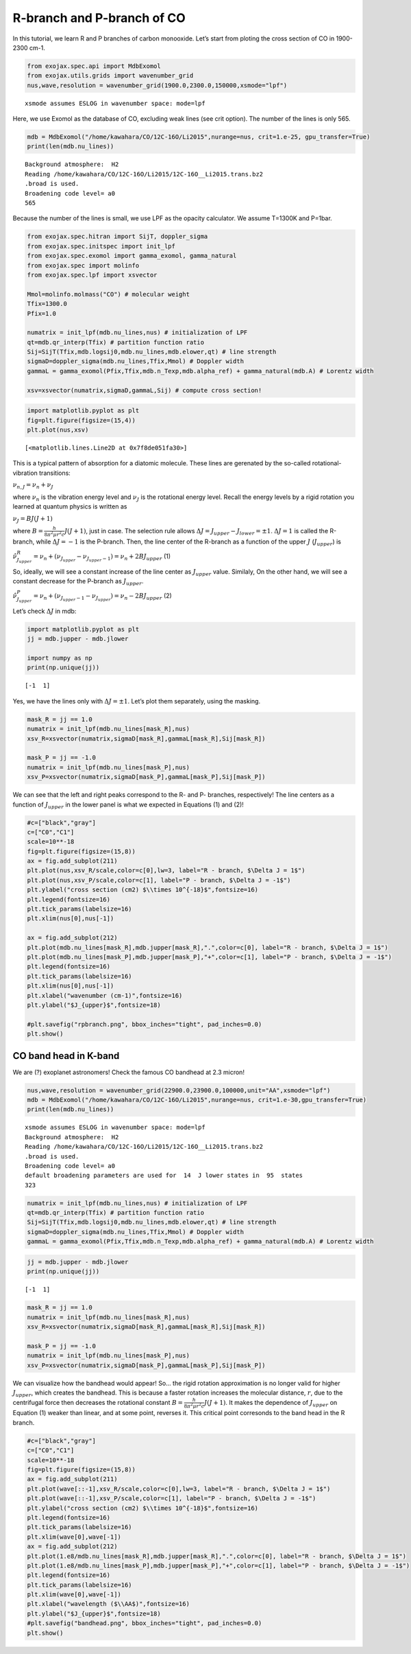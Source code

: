 R-branch and P-branch of CO
===========================

In this tutorial, we learn R and P branches of carbon monooxide. Let’s
start from ploting the cross section of CO in 1900-2300 cm-1.

.. code:: ipython3

    from exojax.spec.api import MdbExomol
    from exojax.utils.grids import wavenumber_grid
    nus,wave,resolution = wavenumber_grid(1900.0,2300.0,150000,xsmode="lpf")


.. parsed-literal::

    xsmode assumes ESLOG in wavenumber space: mode=lpf


Here, we use Exomol as the database of CO, excluding weak lines (see
crit option). The number of the lines is only 565.

.. code:: ipython3

    mdb = MdbExomol("/home/kawahara/CO/12C-16O/Li2015",nurange=nus, crit=1.e-25, gpu_transfer=True)
    print(len(mdb.nu_lines))


.. parsed-literal::

    Background atmosphere:  H2
    Reading /home/kawahara/CO/12C-16O/Li2015/12C-16O__Li2015.trans.bz2
    .broad is used.
    Broadening code level= a0
    565


Because the number of the lines is small, we use LPF as the opacity
calculator. We assume T=1300K and P=1bar.

.. code:: ipython3

    from exojax.spec.hitran import SijT, doppler_sigma 
    from exojax.spec.initspec import init_lpf
    from exojax.spec.exomol import gamma_exomol, gamma_natural
    from exojax.spec import molinfo
    from exojax.spec.lpf import xsvector
    
    Mmol=molinfo.molmass("CO") # molecular weight
    Tfix=1300.0 
    Pfix=1.0
    
    numatrix = init_lpf(mdb.nu_lines,nus) # initialization of LPF
    qt=mdb.qr_interp(Tfix) # partition function ratio
    Sij=SijT(Tfix,mdb.logsij0,mdb.nu_lines,mdb.elower,qt) # line strength
    sigmaD=doppler_sigma(mdb.nu_lines,Tfix,Mmol) # Doppler width
    gammaL = gamma_exomol(Pfix,Tfix,mdb.n_Texp,mdb.alpha_ref) + gamma_natural(mdb.A) # Lorentz width
    
    xsv=xsvector(numatrix,sigmaD,gammaL,Sij) # compute cross section!

.. code:: ipython3

    import matplotlib.pyplot as plt
    fig=plt.figure(figsize=(15,4))
    plt.plot(nus,xsv)




.. parsed-literal::

    [<matplotlib.lines.Line2D at 0x7f8de051fa30>]




.. image:: branch_files/branch_7_1.png


This is a typical pattern of absorption for a diatomic molecule. These
lines are gerenated by the so-called rotational-vibration transitions:

:math:`\nu_{n,J} = \nu_n + \nu_J`

where :math:`\nu_n` is the vibration energy level and :math:`\nu_J` is
the rotational energy level. Recall the energy levels by a rigid
rotation you learned at quantum physics is written as

:math:`\nu_J = B J (J+1)`

where :math:`B = \frac{h}{8 \pi^2 \mu r^2 c} J(J+1)`, just in case. The
selection rule allows :math:`\Delta J = J_{upper} - J_{lower} = \pm 1`.
:math:`\Delta J = 1` is called the R-branch, while :math:`\Delta J = -1`
is the P-branch. Then, the line center of the R-branch as a function of
the upper :math:`J` (:math:`J_{upper}`) is

:math:`\hat{\nu}^R_{J_{upper}} = \nu_n + (\nu_{J_{upper}} - \nu_{J_{upper}-1}) = \nu_n + 2 B J_{upper}`
(1)

So, ideally, we will see a constant increase of the line center as
:math:`J_{upper}` value. Similaly, On the other hand, we will see a
constant decrease for the P-branch as :math:`J_{upper}`.

:math:`\hat{\nu}^P_{J_{upper}} = \nu_n + (\nu_{J_{upper}-1} - \nu_{J_{upper}}) = \nu_n - 2 B J_{upper}`
(2)

Let’s check :math:`\Delta J` in mdb:

.. code:: ipython3

    import matplotlib.pyplot as plt
    jj = mdb.jupper - mdb.jlower
    
    import numpy as np
    print(np.unique(jj))


.. parsed-literal::

    [-1  1]


Yes, we have the lines only with :math:`\Delta J = \pm 1`. Let’s plot
them separately, using the masking.

.. code:: ipython3

    mask_R = jj == 1.0
    numatrix = init_lpf(mdb.nu_lines[mask_R],nus)
    xsv_R=xsvector(numatrix,sigmaD[mask_R],gammaL[mask_R],Sij[mask_R])
    
    mask_P = jj == -1.0
    numatrix = init_lpf(mdb.nu_lines[mask_P],nus)
    xsv_P=xsvector(numatrix,sigmaD[mask_P],gammaL[mask_P],Sij[mask_P])

We can see that the left and right peaks correspond to the R- and P-
branches, respectively! The line centers as a function of
:math:`J_{upper}` in the lower panel is what we expected in Equations
(1) and (2)!

.. code:: ipython3

    #c=["black","gray"]
    c=["C0","C1"]
    scale=10**-18
    fig=plt.figure(figsize=(15,8))
    ax = fig.add_subplot(211)
    plt.plot(nus,xsv_R/scale,color=c[0],lw=3, label="R - branch, $\Delta J = 1$")
    plt.plot(nus,xsv_P/scale,color=c[1], label="P - branch, $\Delta J = -1$")
    plt.ylabel("cross section (cm2) $\\times 10^{-18}$",fontsize=16)
    plt.legend(fontsize=16)
    plt.tick_params(labelsize=16)
    plt.xlim(nus[0],nus[-1])
    
    ax = fig.add_subplot(212)
    plt.plot(mdb.nu_lines[mask_R],mdb.jupper[mask_R],".",color=c[0], label="R - branch, $\Delta J = 1$")
    plt.plot(mdb.nu_lines[mask_P],mdb.jupper[mask_P],"+",color=c[1], label="P - branch, $\Delta J = -1$")
    plt.legend(fontsize=16)
    plt.tick_params(labelsize=16)
    plt.xlim(nus[0],nus[-1])
    plt.xlabel("wavenumber (cm-1)",fontsize=16)
    plt.ylabel("$J_{upper}$",fontsize=18)
    
    #plt.savefig("rpbranch.png", bbox_inches="tight", pad_inches=0.0)
    plt.show()



.. image:: branch_files/branch_13_0.png


CO band head in K-band
----------------------

We are (?) exoplanet astronomers! Check the famous CO bandhead at 2.3
micron!

.. code:: ipython3

    nus,wave,resolution = wavenumber_grid(22900.0,23900.0,100000,unit="AA",xsmode="lpf")
    mdb = MdbExomol("/home/kawahara/CO/12C-16O/Li2015",nurange=nus, crit=1.e-30,gpu_transfer=True)
    print(len(mdb.nu_lines))


.. parsed-literal::

    xsmode assumes ESLOG in wavenumber space: mode=lpf
    Background atmosphere:  H2
    Reading /home/kawahara/CO/12C-16O/Li2015/12C-16O__Li2015.trans.bz2
    .broad is used.
    Broadening code level= a0
    default broadening parameters are used for  14  J lower states in  95  states
    323


.. code:: ipython3

    numatrix = init_lpf(mdb.nu_lines,nus) # initialization of LPF
    qt=mdb.qr_interp(Tfix) # partition function ratio
    Sij=SijT(Tfix,mdb.logsij0,mdb.nu_lines,mdb.elower,qt) # line strength
    sigmaD=doppler_sigma(mdb.nu_lines,Tfix,Mmol) # Doppler width
    gammaL = gamma_exomol(Pfix,Tfix,mdb.n_Texp,mdb.alpha_ref) + gamma_natural(mdb.A) # Lorentz width

.. code:: ipython3

    jj = mdb.jupper - mdb.jlower
    print(np.unique(jj))


.. parsed-literal::

    [-1  1]


.. code:: ipython3

    mask_R = jj == 1.0
    numatrix = init_lpf(mdb.nu_lines[mask_R],nus)
    xsv_R=xsvector(numatrix,sigmaD[mask_R],gammaL[mask_R],Sij[mask_R])
    
    mask_P = jj == -1.0
    numatrix = init_lpf(mdb.nu_lines[mask_P],nus)
    xsv_P=xsvector(numatrix,sigmaD[mask_P],gammaL[mask_P],Sij[mask_P])


We can visualize how the bandhead would appear! So… the rigid rotation
approximation is no longer valid for higher :math:`J_{upper}`, which
creates the bandhead. This is because a faster rotation increases the
molecular distance, :math:`r`, due to the centrifugal force then
decreases the rotational constant
:math:`B = \frac{h}{8 \pi^2 \mu r^2 c} J(J+1)`. It makes the dependence
of :math:`J_{upper}` on Equation (1) weaker than linear, and at some
point, reverses it. This critical point corresonds to the band head in
the R branch.

.. code:: ipython3

    #c=["black","gray"]
    c=["C0","C1"]
    scale=10**-18
    fig=plt.figure(figsize=(15,8))
    ax = fig.add_subplot(211)
    plt.plot(wave[::-1],xsv_R/scale,color=c[0],lw=3, label="R - branch, $\Delta J = 1$")
    plt.plot(wave[::-1],xsv_P/scale,color=c[1], label="P - branch, $\Delta J = -1$")
    plt.ylabel("cross section (cm2) $\\times 10^{-18}$",fontsize=16)
    plt.legend(fontsize=16)
    plt.tick_params(labelsize=16)
    plt.xlim(wave[0],wave[-1])
    ax = fig.add_subplot(212)
    plt.plot(1.e8/mdb.nu_lines[mask_R],mdb.jupper[mask_R],".",color=c[0], label="R - branch, $\Delta J = 1$")
    plt.plot(1.e8/mdb.nu_lines[mask_P],mdb.jupper[mask_P],"+",color=c[1], label="P - branch, $\Delta J = -1$")
    plt.legend(fontsize=16)
    plt.tick_params(labelsize=16)
    plt.xlim(wave[0],wave[-1])
    plt.xlabel("wavelength ($\\AA$)",fontsize=16)
    plt.ylabel("$J_{upper}$",fontsize=18)
    #plt.savefig("bandhead.png", bbox_inches="tight", pad_inches=0.0)
    plt.show()



.. image:: branch_files/branch_21_0.png


